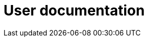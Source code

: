 //= Користувачам
= User documentation
//TODO: Is that the correct translation of the name of the section, or is there a better way?